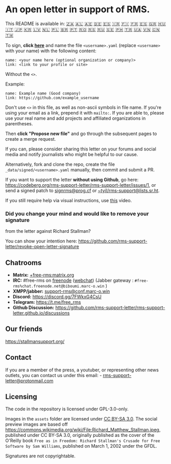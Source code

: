* An open letter in support of RMS.
  :PROPERTIES:
  :CUSTOM_ID: an-open-letter-in-support-of-rms.
  :END:

This README is available in: [[file:README_AF.org][🇿🇦]]
[[file:README_AL.org][🇦🇱]] [[file:README_AR.org][🇦🇪]]
[[file:README_DE.org][🇩🇪]] [[file:README_ES.org][🇪🇸]]
[[file:README_FA.org][🇮🇷]] [[file:README_FI.org][🇫🇮]]
[[file:README_FR.org][🇫🇷]] [[file:README_GL.org][🇪🇸]]
[[file:README_GR.org][🇬🇷]] [[file:README_HU.org][🇭🇺]]
[[file:README_IT.org][🇮🇹]] [[file:README_JP.org][🇯🇵]]
[[file:README_KO.org][🇰🇷]] [[file:README_LV.org][🇱🇻]]
[[file:README_NL.org][🇳🇱]] [[file:README_PL.org][🇵🇱]]
[[file:README_PT_BR.org][🇧🇷]] [[file:README_PT_PT.org][🇵🇹]]
[[file:README_RO.org][🇷🇴]] [[file:README_RS.org][🇷🇸]]
[[file:README_RU.org][🇷🇺]] [[file:README_SE.org][🇸🇪]]
[[file:README_TL.org][🇵🇭]] [[file:README_TR.org][🇹🇷]]
[[file:README_UA.org][🇺🇦]] [[file:README_VI.org][🇻🇳]]
[[file:README_ZH-CN.org][🇨🇳]] [[file:README_ZH-TW.org][🇹🇼]]

To sign, *click
[[https://github.com/rms-support-letter/rms-support-letter.github.io/new/master/_data/signed][here]]*
and name the file =<username>.yaml= (replace =<username>= with your
name) with the following content:

#+BEGIN_EXAMPLE
  name: <your name here (optional organization or company)>
  link: <link to your profile or site>
#+END_EXAMPLE

Without the =<>=.

Example:

#+BEGIN_EXAMPLE
  name: Example name (Good company)
  link: https://github.com/example_username
#+END_EXAMPLE

Don't use =<>= in this file, as well as non-ascii symbols in file name.
If you're using your email as a link, prepend it with =mailto:=. If you
are able to, please use your real name and add projects and affiliated
organizations in parentheses.

Then *click "Propose new file"* and go through the subsequent pages to
create a merge request.

If you can, please consider sharing this letter on your forums and
social media and notify journalists who might be helpful to our cause.

Alternatively, fork and clone the repo, create the file
=_data/signed/<username>.yaml= manually, then commit and submit a PR.

If you want to support the letter *without using Github*, go here:
https://codeberg.org/rms-support-letter/rms-support-letter/issues/1, or
send a signed patch to [[mailto:signrms@prog.cf][signrms@prog.cf]] or
[[mailto:~tyil/rms-support@lists.sr.ht][~tyil/rms-support@lists.sr.ht]].

If you still require help via visual instructions, use
[[https://invidious.snopyta.org/watch?v=1lz5S5oS8CU][this]] video.

*** Did you change your mind and would like to remove your signature
from the letter against Richard Stallman?
    :PROPERTIES:
    :CUSTOM_ID: did-you-change-your-mind-and-would-like-to-remove-your-signature-from-the-letter-against-richard-stallman
    :END:

You can show your intention here:
https://github.com/rms-support-letter/revoke-open-letter-signature

** Chatrooms
   :PROPERTIES:
   :CUSTOM_ID: chatrooms
   :END:

- *Matrix:*
  [[https://matrix.to/#/+free-rms:matrix.org][+free-rms:matrix.org]]
- *IRC:* #free-rms on [[https://freenode.net][freenode]]
  ([[https://kiwiirc.com/client/irc.freenode.net/#free-rms][webchat]])
  (Jabber gateway : =#free-rms%chat.freenode.net@biboumi.marc-o.win= )
- *XMPP/jabber:*
  [[xmpp:support-rms@conf.marc-o.win?join][support-rms@conf.marc-o.win]]
- *Discord:* [[https://discord.gg/7FWkxG4CsU]]
- *Telegram:* [[https://t.me/free_rms]]
- *Github Discussion:*
  [[https://github.com/rms-support-letter/rms-support-letter.github.io/discussions]]

** Our friends
   :PROPERTIES:
   :CUSTOM_ID: our-friends
   :END:

https://stallmansupport.org/

** Contact
   :PROPERTIES:
   :CUSTOM_ID: contact
   :END:

If you are a member of the press, a youtuber, or representing other news
outlets, you can contact us under this email: -
[[mailto:rms-support-letter@protonmail.com][rms-support-letter@protonmail.com]]

** Licensing
   :PROPERTIES:
   :CUSTOM_ID: licensing
   :END:

The code in the repository is licensed under GPL-3.0-only.

Images in the =assets= folder are licensed under
[[https://creativecommons.org/licenses/by-sa/3.0/legalcode][CC BY-SA
3.0]]. The social preview images are based off
https://commons.wikimedia.org/wiki/File:Richard_Matthew_Stallman.jpeg,
published under CC BY-SA 3.0, originally published as the cover of the
O'Reilly book
=Free as in Freedom: Richard Stallman's Crusade for Free Software by Sam Williams=,
published on March 1, 2002 under the GFDL.

Signatures are not copyrightable.
